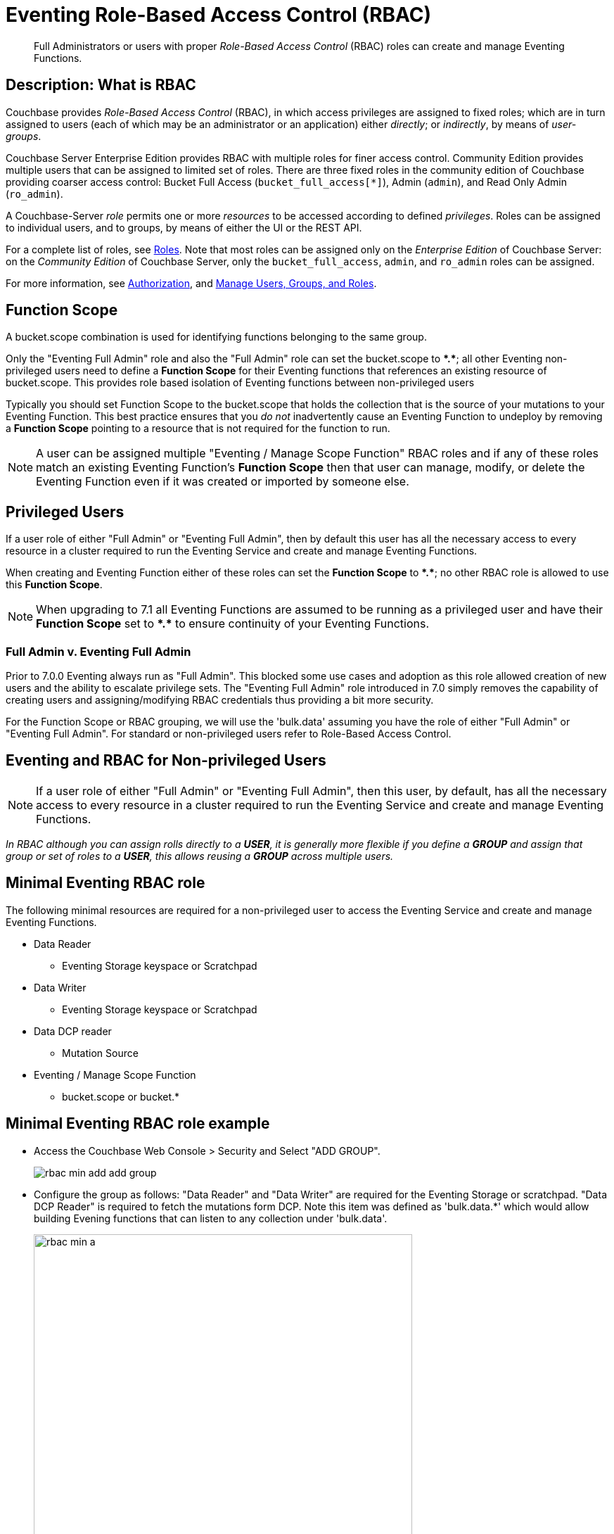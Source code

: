 = Eventing Role-Based Access Control (RBAC)
:description: pass:q[Full Administrators or users with proper _Role-Based Access Control_ (RBAC) roles can create and manage Eventing Functions.]

[abstract]
{description}

[#description]
== Description: What is RBAC

Couchbase provides _Role-Based Access Control_ (RBAC), in which access privileges are assigned to fixed roles; which are in turn assigned to users (each of which may be an administrator or an application) either _directly_; or _indirectly_, by means of _user-groups_.

Couchbase Server Enterprise Edition provides RBAC with multiple roles for finer access control.
Community Edition provides multiple users that can be assigned to limited set of roles.
There are three fixed roles in the community edition of Couchbase providing coarser access control: Bucket Full Access (`bucket_full_access[*]`), Admin (`admin`), and Read Only Admin (`ro_admin`).

A Couchbase-Server _role_ permits one or more _resources_ to be accessed according to defined _privileges_.
Roles can be assigned to individual users, and to groups, by means of either the UI or the REST API.

For a complete list of roles, see xref:learn:security/roles.adoc[Roles].
Note that most roles can be assigned only on the _Enterprise Edition_ of Couchbase Server: on the _Community Edition_ of Couchbase Server, only the `bucket_full_access`,
`admin`, and `ro_admin` roles can be assigned.

For more information, see xref:learn:security/authorization-overview.adoc[Authorization], and xref:manage:manage-security/manage-users-and-roles.adoc[Manage Users, Groups, and Roles].

== Function Scope

A bucket.scope combination is used for identifying functions belonging to the same group.

Only the "Eventing Full Admin" role and also the "Full Admin" role can set the bucket.scope to  *+*+.+*+*; all other Eventing non-privileged users need to define a *Function Scope* for their Eventing functions that references an existing resource of bucket.scope. 
This provides role based isolation of Eventing functions between non-privileged users

Typically you should set Function Scope to the bucket.scope that holds the collection that is the source of your mutations to your Eventing Function.  This best practice ensures that you _do not_  inadvertently cause an Eventing Function to undeploy by removing a *Function Scope* pointing to a resource that is not required for the function to run.

NOTE: A user can be assigned multiple "Eventing / Manage Scope Function" RBAC roles and if any of these roles match an existing Eventing Function's *Function Scope* then that user can manage, modify, or delete the Eventing Function even if it was created or imported by someone else.

== Privileged Users

If a user role of either "Full Admin" or "Eventing Full Admin", then by default this user has all the necessary access to every resource in a cluster required to run the Eventing Service and create and manage Eventing Functions.

When creating and Eventing Function either of these roles can set the *Function Scope* to *+*+.+*+*;  no other RBAC role is allowed to use this *Function Scope*.

NOTE: When upgrading to 7.1 all Eventing Functions are assumed to be running as a privileged user and have their *Function Scope* set to *+*+.+*+* to ensure continuity of your Eventing Functions.

=== Full Admin v. Eventing Full Admin

Prior to 7.0.0 Eventing always run as "Full Admin". This blocked some use cases and adoption as this role allowed creation of new users and the ability to escalate privilege sets. The  "Eventing Full Admin" role introduced in 7.0 simply removes the capability of creating users and assigning/modifying RBAC credentials thus providing a bit more security.

For the Function Scope or RBAC grouping, we will use the 'bulk.data' assuming you have the role of either "Full Admin" or "Eventing Full Admin". 
For standard or non-privileged users refer to Role-Based Access Control.

== Eventing and RBAC for Non-privileged Users

NOTE: If a user role of either "Full Admin" or "Eventing Full Admin", then this user, by default, has all the necessary access to every resource in a cluster required to run the Eventing Service and create and manage Eventing Functions.

_In RBAC although you can assign rolls directly to a *USER*,  it is generally more flexible if you define a *GROUP* and assign that group or set of roles to a *USER*, this allows reusing a *GROUP* across multiple users._

== Minimal Eventing RBAC role

The following minimal resources are required for a non-privileged user to access the Eventing Service and create and manage Eventing Functions.

* Data Reader
** Eventing Storage keyspace or Scratchpad
* Data Writer
** Eventing Storage keyspace or Scratchpad
* Data DCP reader
** Mutation Source
* Eventing / Manage Scope Function
** bucket.scope or bucket.*

== Minimal Eventing RBAC role example

* Access the Couchbase Web Console > Security and Select "ADD GROUP".
+
image::rbac_min_add_add_group.png[,%100]

* Configure the group as follows: "Data Reader" and "Data Writer" are required for the Eventing Storage or scratchpad. "Data DCP Reader" is required to fetch the mutations form DCP. Note this item was defined as 'bulk.data.*' which would allow building Evening functions that can listen to any collection under 'bulk.data'.
+
image::rbac_min_a.png[,538,align=middle]
+
The final item required is defining the *Function Scope* under "Eventing / Manage Scope Function". Since we will be listing to mutations in a collection under 'bulk.data' it makes sense to use this as our grouping.
+
image::rbac_min_b.png[,538,align=middle]

* Hit *Save* to store the GROUP to the system.

* Access the Couchbase Web Console > Security and Select "ADD USER".
+
image::rbac_min_add_add_user.png[,%100]

* Associate the GROUP to the user so the user can inherit all the roles in the group.
+
image::rbac_min_c.png[,538,align=middle]

* Add your password and verify it in the lower two boxes

* Hit *Save* to store the USER to the system.

* Access the Couchbase Web Console > Security 

* Select GROUPS on the right, you should see your definition for GROUP "eventing_min"
+
image::rbac_min_groups.png[,%100]

* Select USERS on the right, you should see your definition for USER "user_min"
+
image::rbac_min_users.png[,%100]

== Beyond a Minimal Eventing RBAC role

You may consider adding

* Data Reader
** Mutation Source
* Data Writer
** Mutation Source
* Data Monitor
** Mutation Source
** Eventing Storage keyspace or Scratchpad

If you have any Bindings in your Eventing Function of type "Bucket Alias" you will need to have one or more additional settings if not already allowed.

* Data Reader
** Bucket Alias
* Data Writer
** Bucket Alias

If you plan to use {sqlpp} consider adding at lease SELECT privileges

* Query & Index / Query Select
** Mutation Source

== Multi-tenancy in Eventing

The "Function Scope" in an Eventing Function works with the RBAC selection in "Eventing / Manage Scope Function" to limit access to between tenants in both the UI and the REST API. 

A tenant might be based on company departments such as administration, sales, production and support.

Below we have two tenants example (an admin and a limited user) and four Eventing Functions each with a different *Function Scope*. 
We logged into the UI with either an Eventing Full Admin" or "Full Admin" role and thus we can access all of the  Eventing Functions. 

image::rbac_admin_view.png[,%100]

Now log out of the UI console and log back in as a non-privileged user (for example we use the USER "user_min" as defined above).  
Because of the privliges defined we are only allowed access to Eventing Functions that have a *Function Scope* of 'bulk.data'.

image::rbac_user_view.png[,%100]

